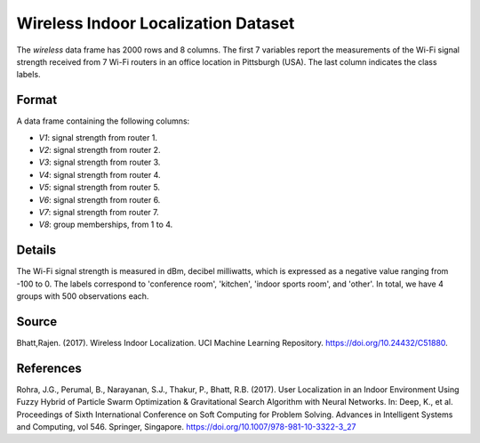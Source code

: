 .. _wireless_indoor_localization_dataset:

Wireless Indoor Localization Dataset
=====================================

The `wireless` data frame has 2000 rows and 8 columns. The first 7 variables
report the measurements of the Wi-Fi signal strength received from 7 Wi-Fi routers in an
office location in Pittsburgh (USA). The last column indicates the class labels.

Format
------

A data frame containing the following columns:

- `V1`: signal strength from router 1.
- `V2`: signal strength from router 2.
- `V3`: signal strength from router 3.
- `V4`: signal strength from router 4.
- `V5`: signal strength from router 5.
- `V6`: signal strength from router 6.
- `V7`: signal strength from router 7.
- `V8`: group memberships, from 1 to 4.

Details
-------

The Wi-Fi signal strength is measured in dBm, decibel milliwatts, which is expressed
as a negative value ranging from -100 to 0. The labels correspond to 'conference room',
'kitchen', 'indoor sports room', and 'other'. In total, we have 4 groups with 500 observations each.

Source
------

Bhatt,Rajen. (2017). Wireless Indoor Localization. UCI Machine Learning Repository. https://doi.org/10.24432/C51880.

References
----------

Rohra, J.G., Perumal, B., Narayanan, S.J., Thakur, P., Bhatt, R.B. (2017). User Localization in an Indoor Environment Using Fuzzy Hybrid of Particle Swarm Optimization & Gravitational Search Algorithm with Neural Networks. In: Deep, K., et al. Proceedings of Sixth International Conference on Soft Computing for Problem Solving. Advances in Intelligent Systems and Computing, vol 546. Springer, Singapore. https://doi.org/10.1007/978-981-10-3322-3_27


